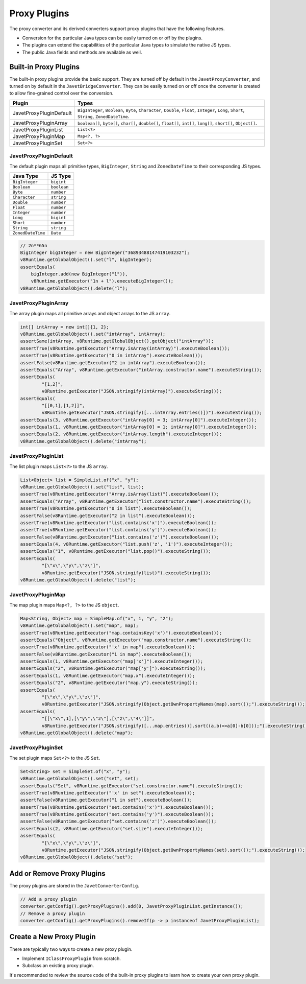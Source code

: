 =============
Proxy Plugins
=============

The proxy converter and its derived converters support proxy plugins that have the following features.

* Conversion for the particular Java types can be easily turned on or off by the plugins.
* The plugins can extend the capabilities of the particular Java types to simulate the native JS types.
* The public Java fields and methods are available as well.

Built-in Proxy Plugins
======================

The built-in proxy plugins provide the basic support. They are turned off by default in the ``JavetProxyConverter``, and turned on by default in the ``JavetBridgeConverter``. They can be easily turned on or off once the converter is created to allow fine-grained control over the conversion.

========================= ================================================================================================================================================
Plugin                    Types
========================= ================================================================================================================================================
JavetProxyPluginDefault   ``BigInteger``, ``Boolean``, ``Byte``, ``Character``, ``Double``, ``Float``, ``Integer``, ``Long``, ``Short``, ``String``, ``ZonedDateTime``.
JavetProxyPluginArray     ``boolean[]``, ``byte[]``, ``char[]``, ``double[]``, ``float[]``, ``int[]``, ``long[]``, ``short[]``, ``Object[]``.
JavetProxyPluginList      ``List<?>``
JavetProxyPluginMap       ``Map<?, ?>``
JavetProxyPluginSet       ``Set<?>``
========================= ================================================================================================================================================

JavetProxyPluginDefault
-----------------------

The default plugin maps all primitive types, ``BigInteger``, ``String`` and ``ZonedDateTime`` to their corresponding JS types.

=================== ====================
Java Type           JS Type
=================== ====================
``BigInteger``      ``bigint``
``Boolean``         ``boolean``
``Byte``            ``number``
``Character``       ``string``
``Double``          ``number``
``Float``           ``number``
``Integer``         ``number``
``Long``            ``bigint``
``Short``           ``number``
``String``          ``string``
``ZonedDateTime``   ``Date``
=================== ====================

.. code-block:: java

    // 2n**65n
    BigInteger bigInteger = new BigInteger("36893488147419103232");
    v8Runtime.getGlobalObject().set("l", bigInteger);
    assertEquals(
        bigInteger.add(new BigInteger("1")),
        v8Runtime.getExecutor("1n + l").executeBigInteger());
    v8Runtime.getGlobalObject().delete("l");

JavetProxyPluginArray
---------------------

The array plugin maps all primitive arrays and object arrays to the JS ``array``.

.. code-block:: java

    int[] intArray = new int[]{1, 2};
    v8Runtime.getGlobalObject().set("intArray", intArray);
    assertSame(intArray, v8Runtime.getGlobalObject().getObject("intArray"));
    assertTrue(v8Runtime.getExecutor("Array.isArray(intArray)").executeBoolean());
    assertTrue(v8Runtime.getExecutor("0 in intArray").executeBoolean());
    assertFalse(v8Runtime.getExecutor("2 in intArray").executeBoolean());
    assertEquals("Array", v8Runtime.getExecutor("intArray.constructor.name").executeString());
    assertEquals(
            "[1,2]",
            v8Runtime.getExecutor("JSON.stringify(intArray)").executeString());
    assertEquals(
            "[[0,1],[1,2]]",
            v8Runtime.getExecutor("JSON.stringify([...intArray.entries()])").executeString());
    assertEquals(3, v8Runtime.getExecutor("intArray[0] = 3; intArray[0]").executeInteger());
    assertEquals(1, v8Runtime.getExecutor("intArray[0] = 1; intArray[0]").executeInteger());
    assertEquals(2, v8Runtime.getExecutor("intArray.length").executeInteger());
    v8Runtime.getGlobalObject().delete("intArray");

JavetProxyPluginList
--------------------

The list plugin maps ``List<?>`` to the JS ``array``.

.. code-block:: java

    List<Object> list = SimpleList.of("x", "y");
    v8Runtime.getGlobalObject().set("list", list);
    assertTrue(v8Runtime.getExecutor("Array.isArray(list)").executeBoolean());
    assertEquals("Array", v8Runtime.getExecutor("list.constructor.name").executeString());
    assertTrue(v8Runtime.getExecutor("0 in list").executeBoolean());
    assertFalse(v8Runtime.getExecutor("2 in list").executeBoolean());
    assertTrue(v8Runtime.getExecutor("list.contains('x')").executeBoolean());
    assertTrue(v8Runtime.getExecutor("list.contains('y')").executeBoolean());
    assertFalse(v8Runtime.getExecutor("list.contains('z')").executeBoolean());
    assertEquals(4, v8Runtime.getExecutor("list.push('z', '1')").executeInteger());
    assertEquals("1", v8Runtime.getExecutor("list.pop()").executeString());
    assertEquals(
            "[\"x\",\"y\",\"z\"]",
            v8Runtime.getExecutor("JSON.stringify(list)").executeString());
    v8Runtime.getGlobalObject().delete("list");

JavetProxyPluginMap
-------------------

The map plugin maps ``Map<?, ?>`` to the JS ``object``.

.. code-block:: java

    Map<String, Object> map = SimpleMap.of("x", 1, "y", "2");
    v8Runtime.getGlobalObject().set("map", map);
    assertTrue(v8Runtime.getExecutor("map.containsKey('x')").executeBoolean());
    assertEquals("Object", v8Runtime.getExecutor("map.constructor.name").executeString());
    assertTrue(v8Runtime.getExecutor("'x' in map").executeBoolean());
    assertFalse(v8Runtime.getExecutor("1 in map").executeBoolean());
    assertEquals(1, v8Runtime.getExecutor("map['x']").executeInteger());
    assertEquals("2", v8Runtime.getExecutor("map['y']").executeString());
    assertEquals(1, v8Runtime.getExecutor("map.x").executeInteger());
    assertEquals("2", v8Runtime.getExecutor("map.y").executeString());
    assertEquals(
            "[\"x\",\"y\",\"z\"]",
            v8Runtime.getExecutor("JSON.stringify(Object.getOwnPropertyNames(map).sort());").executeString());
    assertEquals(
            "[[\"x\",1],[\"y\",\"2\"],[\"z\",\"4\"]]",
            v8Runtime.getExecutor("JSON.stringify([...map.entries()].sort((a,b)=>a[0]-b[0]));").executeString());
    v8Runtime.getGlobalObject().delete("map");

JavetProxyPluginSet
-------------------

The set plugin maps ``Set<?>`` to the JS ``Set``.

.. code-block:: java

    Set<String> set = SimpleSet.of("x", "y");
    v8Runtime.getGlobalObject().set("set", set);
    assertEquals("Set", v8Runtime.getExecutor("set.constructor.name").executeString());
    assertTrue(v8Runtime.getExecutor("'x' in set").executeBoolean());
    assertFalse(v8Runtime.getExecutor("1 in set").executeBoolean());
    assertTrue(v8Runtime.getExecutor("set.contains('x')").executeBoolean());
    assertTrue(v8Runtime.getExecutor("set.contains('y')").executeBoolean());
    assertFalse(v8Runtime.getExecutor("set.contains('z')").executeBoolean());
    assertEquals(2, v8Runtime.getExecutor("set.size").executeInteger());
    assertEquals(
            "[\"x\",\"y\",\"z\"]",
            v8Runtime.getExecutor("JSON.stringify(Object.getOwnPropertyNames(set).sort());").executeString());
    v8Runtime.getGlobalObject().delete("set");

Add or Remove Proxy Plugins
===========================

The proxy plugins are stored in the ``JavetConverterConfig``.

.. code-block:: java

    // Add a proxy plugin
    converter.getConfig().getProxyPlugins().add(0, JavetProxyPluginList.getInstance());
    // Remove a proxy plugin
    converter.getConfig().getProxyPlugins().removeIf(p -> p instanceof JavetProxyPluginList);

Create a New Proxy Plugin
=========================

There are typically two ways to create a new proxy plugin.

* Implement ``IClassProxyPlugin`` from scratch.
* Subclass an existing proxy plugin.

It's recommended to review the source code of the built-in proxy plugins to learn how to create your own proxy plugin.
